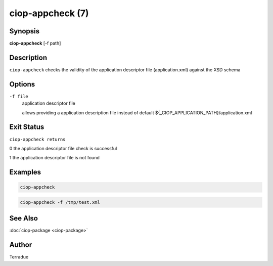 ciop-appcheck (7)
=================

Synopsis
--------

**ciop-appcheck** [-f path]

Description
-----------

``ciop-appcheck`` checks the validity of the application descriptor file (application.xml) against the XSD schema

Options
-------

``-f file``
    application descriptor file

    allows providing a application description file instead of default
    ${\_CIOP\_APPLICATION\_PATH}/application.xml

Exit Status
-----------

``ciop-appcheck returns``

0 the application descriptor file check is successful

1 the application descriptor file is not found

Examples
--------

.. code-block:: bash

  ciop-appcheck
                
.. code-block:: bash

  ciop-appcheck -f /tmp/test.xml
                

See Also
--------

:doc:`ciop-package <ciop-package>`

Author
------

Terradue
